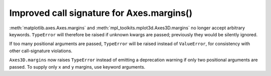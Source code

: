 Improved call signature for Axes.margins()
------------------------------------------

:meth:`matplotlib.axes.Axes.margins` and :meth:`mpl_toolkits.mplot3d.Axes3D.margins`
no longer accept arbitrary keywords.  ``TypeError`` will therefore be raised
if unknown kwargs are passed; previously they would be silently ignored.

If too many positional arguments are passed, ``TypeError`` will be raised
instead of ``ValueError``, for consistency with other call-signature violations.

``Axes3D.margins`` now raises ``TypeError`` instead of emitting a deprecation
warning if only two positional arguments are passed.  To supply only ``x`` and
``y`` margins, use keyword arguments.
